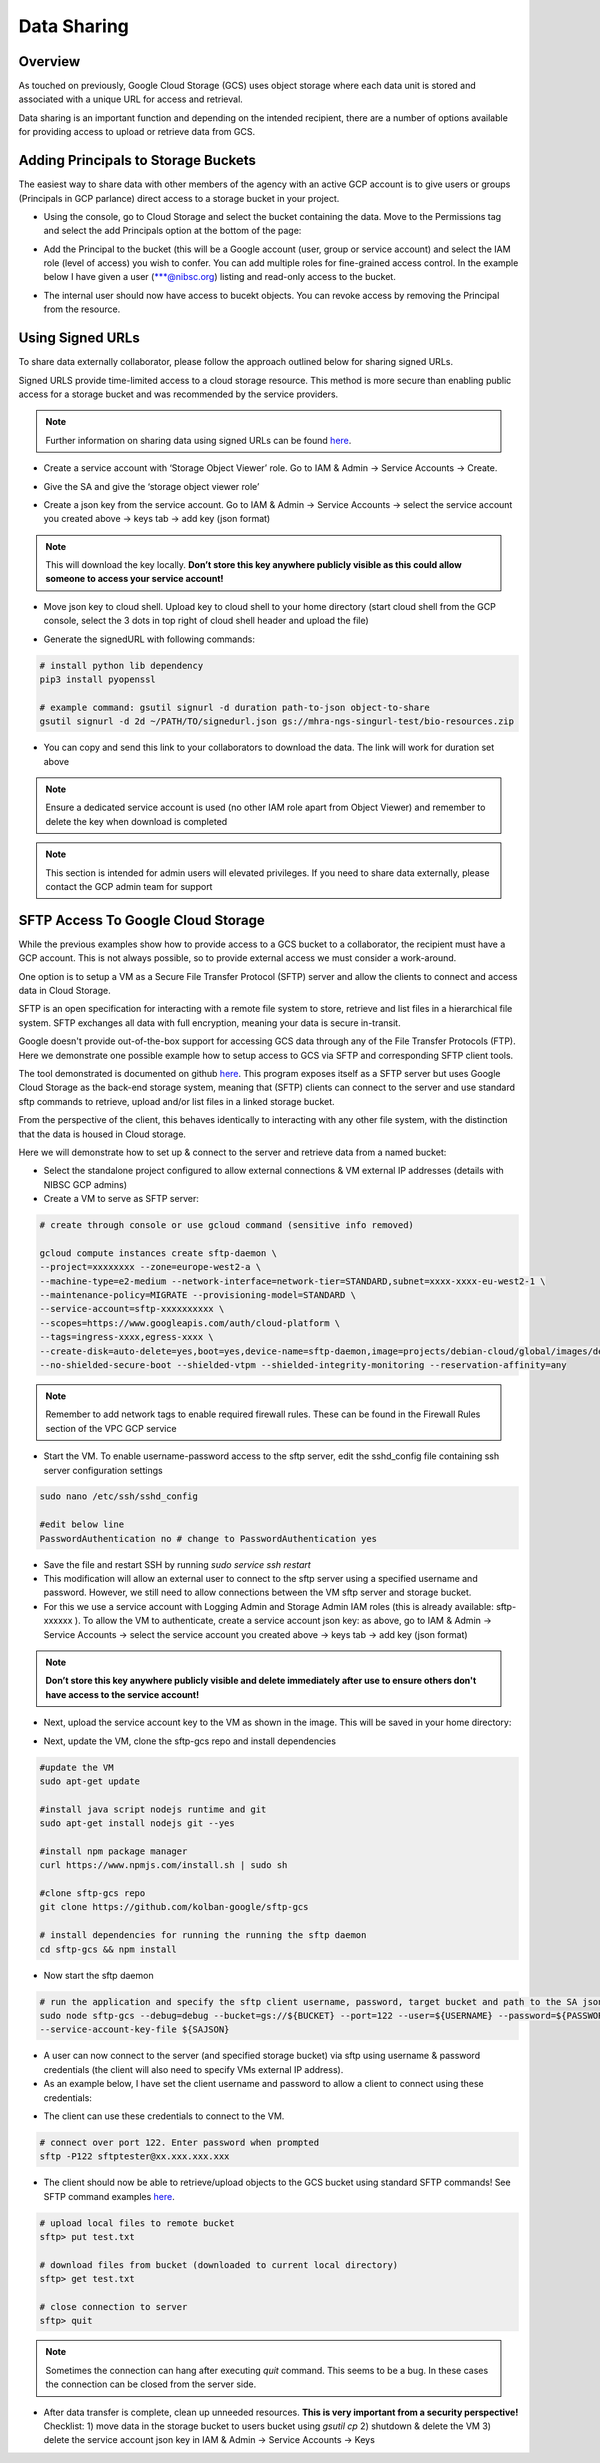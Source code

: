 Data Sharing
==============

Overview
-------------

As touched on previously, Google Cloud Storage (GCS) uses object storage where each data unit is stored and associated with a unique URL for access and retrieval.

Data sharing is an important function and depending on the intended recipient, there are a number of options available for providing access to upload or retrieve data from GCS.  

Adding Principals to Storage Buckets
----------------------------------------

The easiest way to share data with other members of the agency with an active GCP account is to give users or groups (Principals in GCP parlance) direct access to a storage bucket in your project.

- Using the console, go to Cloud Storage and select the bucket containing the data. Move to the Permissions tag and select the add Principals option at the bottom of the page: 

.. image:: ../images/gcp-bucketaddprincipals.png
  :width: 800
  :alt: Providing users/groups bucket access

- Add the Principal to the bucket (this will be a Google account (user, group or service account) and select the IAM role (level of access) you wish to confer. You can add multiple roles for fine-grained access control. In the example below I have given a user (\*\*\*@nibsc.org) listing and read-only access to the bucket.

.. image:: ../images/gcp-principaliam.png
  :width: 800
  :alt: Providing users/groups bucket access

- The internal user should now have access to bucekt objects. You can revoke access by removing the Principal from the resource.

Using Signed URLs
--------------------

To share data externally collaborator, please follow the approach outlined below for sharing signed URLs.

Signed URLS provide time-limited access to a cloud storage resource. This method is more secure than enabling public access for a storage bucket and was recommended by the service providers.

.. note::
    Further information on sharing data using signed URLs can be found `here <https://cloud.google.com/storage/docs/access-control/signing-urls-with-helpers>`_.

- Create a service account with ‘Storage Object Viewer’ role. Go to IAM & Admin -> Service Accounts -> Create. 

.. image:: ../images/gcp-createserviceaccount.png
  :width: 800
  :alt: Creating service account using GCP console

- Give the SA and give the ‘storage object viewer role’

.. image:: ../images/gcp-saobjectviewer.png
  :width: 800
  :alt: Object viewer permissions
 
- Create a json key from the service account. Go to IAM & Admin -> Service Accounts -> select the service account you created above -> keys tab -> add key (json format)

.. image:: ../images/gcp-sajsonkey.png
  :width: 800
  :alt: Creating service account JSON key

.. note::
    This will download the key locally. **Don’t store this key anywhere publicly visible as this could allow someone to access your service account!**
 
- Move json key to cloud shell. Upload key to cloud shell to your home directory (start cloud shell from the GCP console, select the 3 dots in top right of cloud shell header and upload the file)

.. image:: ../images/gcp-sajsonupload.png
  :width: 800
  :alt: Uploading json key via cloud shell

- Generate the signedURL with following commands:

.. code-block:: text

    # install python lib dependency
    pip3 install pyopenssl

    # example command: gsutil signurl -d duration path-to-json object-to-share 
    gsutil signurl -d 2d ~/PATH/TO/signedurl.json gs://mhra-ngs-singurl-test/bio-resources.zip
 

- You can copy and send this link to your collaborators to download the data. The link will work for duration set above

.. note::
    Ensure a dedicated service account is used (no other IAM role apart from Object Viewer) and remember to delete the key when download is completed


.. note::
    This section is intended for admin users will elevated privileges. If you need to share data externally, please contact the GCP admin team for support

SFTP Access To Google Cloud Storage
--------------------------------------

While the previous examples show how to provide access to a GCS bucket to a collaborator, the recipient must have a GCP account. This is not always possible, so to provide external access we must consider a work-around. 

One option is to setup a VM as a Secure File Transfer Protocol (SFTP) server and allow the clients to connect and access data in Cloud Storage. 

SFTP is an open specification for interacting with a remote file system to store, retrieve and list files in a hierarchical file system. SFTP exchanges all data with full encryption, meaning your data is secure in-transit.

Google doesn't provide out-of-the-box support for accessing GCS data through any of the File Transfer Protocols (FTP). Here we demonstrate one possible example how to setup access to GCS via SFTP and corresponding SFTP client tools.

The tool demonstrated is documented on github `here <https://github.com/kolban-google/sftp-gcs>`_. This program exposes itself as a SFTP server but uses Google Cloud Storage as the back-end storage system, meaning that (SFTP) clients can connect to the server and use standard sftp commands to retrieve, upload and/or list files in a linked storage bucket. 

From the perspective of the client, this behaves identically to interacting with any other file system, with the distinction that the data is housed in Cloud storage.

Here we will demonstrate how to set up & connect to the server and retrieve data from a named bucket:

- Select the standalone project configured to allow external connections & VM external IP addresses (details with NIBSC GCP admins)


- Create a VM to serve as SFTP server: 

.. code-block:: text
          
          # create through console or use gcloud command (sensitive info removed)
          
          gcloud compute instances create sftp-daemon \
          --project=xxxxxxxx --zone=europe-west2-a \
          --machine-type=e2-medium --network-interface=network-tier=STANDARD,subnet=xxxx-xxxx-eu-west2-1 \
          --maintenance-policy=MIGRATE --provisioning-model=STANDARD \
          --service-account=sftp-xxxxxxxxxx \
          --scopes=https://www.googleapis.com/auth/cloud-platform \
          --tags=ingress-xxxx,egress-xxxx \
          --create-disk=auto-delete=yes,boot=yes,device-name=sftp-daemon,image=projects/debian-cloud/global/images/debian-11-bullseye-v20220621,mode=rw,size=10,type=projects/xxxxxxxx/zones/us-central1-a/diskTypes/pd-balanced \
          --no-shielded-secure-boot --shielded-vtpm --shielded-integrity-monitoring --reservation-affinity=any

.. note::
    Remember to add network tags to enable required firewall rules. These can be found in the Firewall Rules section of the VPC GCP service

- Start the VM. To enable username-password access to the sftp server,  edit the sshd_config file containing ssh server configuration settings

.. code-block:: text

          sudo nano /etc/ssh/sshd_config

          #edit below line
          PasswordAuthentication no # change to PasswordAuthentication yes


- Save the file and restart SSH by running `sudo service ssh restart`


- This modification will allow an external user to connect to the sftp server using a specified username and password. However, we still need to allow connections between the VM sftp server and storage bucket. 


- For this we use a service account with Logging Admin and Storage Admin IAM roles (this is already available: sftp-xxxxxx ). To allow the VM to authenticate, create a service account json key: as above, go to IAM & Admin -> Service Accounts -> select the service account you created above -> keys tab -> add key (json format)

.. image:: ../images/gcp-sajsonkey.png
  :width: 800
  :alt: Creating service account JSON key

.. note::
    **Don’t store this key anywhere publicly visible and delete immediately after use to ensure others don't have access to the service account!**

- Next, upload the service account key to the VM as shown in the image. This will be saved in your home directory:

.. image:: ../images/gcp-vmupload.png
  :width: 800
  :alt: Uploading json file to VM home directory

- Next, update the VM, clone the sftp-gcs repo and install dependencies

.. code-block:: text

          #update the VM
          sudo apt-get update

          #install java script nodejs runtime and git 
          sudo apt-get install nodejs git --yes

          #install npm package manager
          curl https://www.npmjs.com/install.sh | sudo sh

          #clone sftp-gcs repo
          git clone https://github.com/kolban-google/sftp-gcs

          # install dependencies for running the running the sftp daemon
          cd sftp-gcs && npm install

- Now start the sftp daemon 

.. code-block:: text

          # run the application and specify the sftp client username, password, target bucket and path to the SA json key. Substitute these for variables in the command below
          sudo node sftp-gcs --debug=debug --bucket=gs://${BUCKET} --port=122 --user=${USERNAME} --password=${PASSWORD} \
          --service-account-key-file ${SAJSON}


- A user can now connect to the server (and specified storage bucket) via sftp using username & password credentials (the client will also need to specify VMs external IP address).

- As an example below, I have set the client username and password to allow a client to connect using these credentials:

.. image:: ../images/gcp-sftpdaemon.png
  :width: 800
  :alt: Running GCS SFTP server

- The client can use these credentials to connect to the VM.

.. code-block:: text

          # connect over port 122. Enter password when prompted
          sftp -P122 sftptester@xx.xxx.xxx.xxx


- The client should now be able to retrieve/upload objects to the GCS bucket using standard SFTP commands! See SFTP command examples `here <https://www.tecmint.com/sftp-command-examples/#:~:text=How%20to%20Connect%20to%20SFTP,shell%20with%20an%20sftp%3E%20prompt>`_.

.. code-block:: text

          # upload local files to remote bucket
          sftp> put test.txt 

          # download files from bucket (downloaded to current local directory)
          sftp> get test.txt

          # close connection to server
          sftp> quit

.. note::
    Sometimes the connection can hang after executing `quit` command. This seems to be a bug. In these cases the connection can be closed from the server side.

- After data transfer is complete, clean up unneeded resources. **This is very important from a security perspective!** Checklist: 1) move data in the storage bucket to users bucket using `gsutil cp` 2) shutdown & delete the VM 3) delete the service account json key in IAM & Admin -> Service Accounts -> Keys
